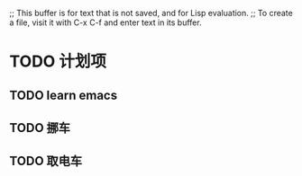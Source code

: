 ;; This buffer is for text that is not saved, and for Lisp evaluation.
;; To create a file, visit it with C-x C-f and enter text in its buffer.



* TODO 计划项
** TODO learn emacs
   SCHEDULED: <2020-12-14 一 10:30>

** TODO 挪车
   SCHEDULED: <2020-12-14 一 11:30>

** TODO 取电车
   SCHEDULED: <2020-12-14 一 12:00>



#+BEGIN_SRC 

#+END_SRC
#+BEGIN_SRC 


#+END_SRC
